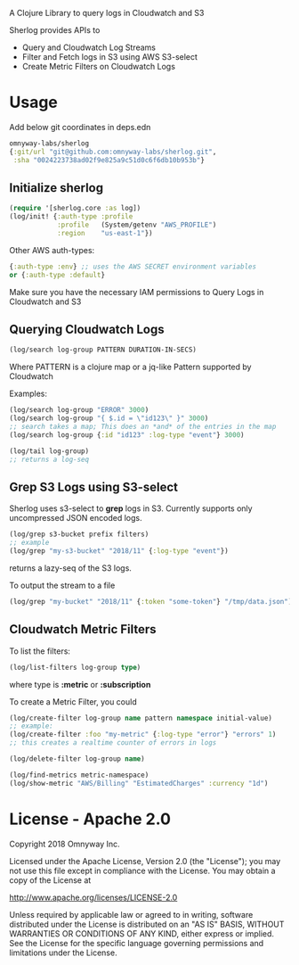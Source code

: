 # sherlog

A Clojure Library to query logs in Cloudwatch and S3

Sherlog provides APIs to
- Query and Cloudwatch Log Streams
- Filter and Fetch logs in S3 using AWS S3-select
- Create Metric Filters on Cloudwatch Logs

* Usage

Add below git coordinates in deps.edn

#+BEGIN_SRC clojure
omnyway-labs/sherlog
{:git/url "git@github.com:omnyway-labs/sherlog.git",
 :sha "0024223738ad02f9e825a9c51d0c6f6db10b953b"}
#+END_SRC

** Initialize sherlog

#+begin_src clojure
(require '[sherlog.core :as log])
(log/init! {:auth-type :profile
            :profile   (System/getenv "AWS_PROFILE")
            :region    "us-east-1"})
#+end_src

Other AWS auth-types:
#+BEGIN_SRC clojure
{:auth-type :env} ;; uses the AWS SECRET environment variables
or {:auth-type :default}

#+END_SRC
Make sure you have the necessary IAM permissions to Query Logs in
Cloudwatch and S3

** Querying Cloudwatch Logs

#+begin_src clojure
(log/search log-group PATTERN DURATION-IN-SECS)
#+end_src

Where PATTERN is a clojure map or a jq-like Pattern supported by
Cloudwatch

Examples:

#+begin_src clojure
(log/search log-group "ERROR" 3000)
(log/search log-group "{ $.id = \"id123\" }" 3000)
;; search takes a map; This does an *and* of the entries in the map
(log/search log-group {:id "id123" :log-type "event"} 3000)

(log/tail log-group)
;; returns a log-seq
#+end_src

** Grep S3 Logs using S3-select

Sherlog uses s3-select to *grep* logs in S3. Currently supports only
uncompressed JSON encoded logs.

#+begin_src clojure
(log/grep s3-bucket prefix filters)
;; example
(log/grep "my-s3-bucket" "2018/11" {:log-type "event"})
#+end_src
returns a lazy-seq of the S3 logs.

To output the stream to a file

#+begin_src clojure
(log/grep "my-bucket" "2018/11" {:token "some-token"} "/tmp/data.json")
#+end_src

** Cloudwatch Metric Filters

To list the filters:
#+begin_src clojure
(log/list-filters log-group type)
#+end_src
where type is *:metric* or *:subscription*


To create a Metric Filter, you could

#+begin_src clojure
(log/create-filter log-group name pattern namespace initial-value)
;; example:
(log/create-filter :foo "my-metric" {:log-type "error"} "errors" 1)
;; this creates a realtime counter of errors in logs

(log/delete-filter log-group name)
#+end_src

#+begin_src clojure
(log/find-metrics metric-namespace)
(log/show-metric "AWS/Billing" "EstimatedCharges" :currency "1d")
#+end_src

* License - Apache 2.0

Copyright 2018 Omnyway Inc.

Licensed under the Apache License, Version 2.0 (the "License");
you may not use this file except in compliance with the License.
You may obtain a copy of the License at

[[http://www.apache.org/licenses/LICENSE-2.0]]

Unless required by applicable law or agreed to in writing, software
distributed under the License is distributed on an "AS IS" BASIS,
WITHOUT WARRANTIES OR CONDITIONS OF ANY KIND, either express or implied.
See the License for the specific language governing permissions and
limitations under the License.
